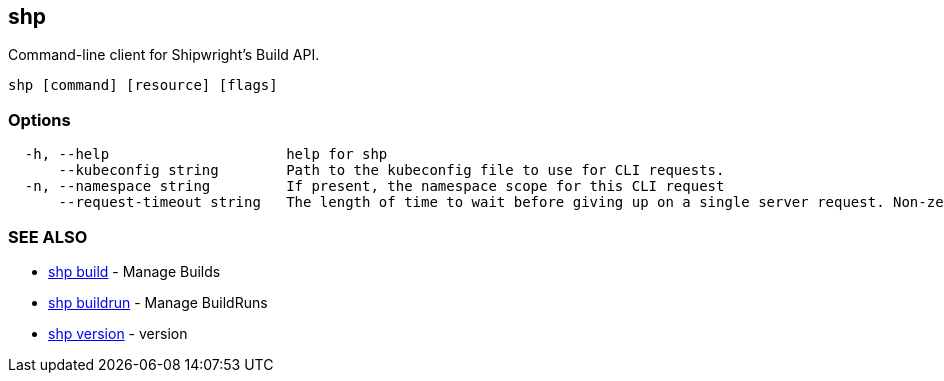 == shp

Command-line client for Shipwright's Build API.

----
shp [command] [resource] [flags]
----

=== Options

----
  -h, --help                     help for shp
      --kubeconfig string        Path to the kubeconfig file to use for CLI requests.
  -n, --namespace string         If present, the namespace scope for this CLI request
      --request-timeout string   The length of time to wait before giving up on a single server request. Non-zero values should contain a corresponding time unit (e.g. 1s, 2m, 3h). A value of zero means don't timeout requests. (default "0")
----

=== SEE ALSO

* xref:shp_build.adoc[shp build]	 - Manage Builds
* xref:shp_buildrun.adoc[shp buildrun]	 - Manage BuildRuns
* xref:shp_version.adoc[shp version]	 - version
